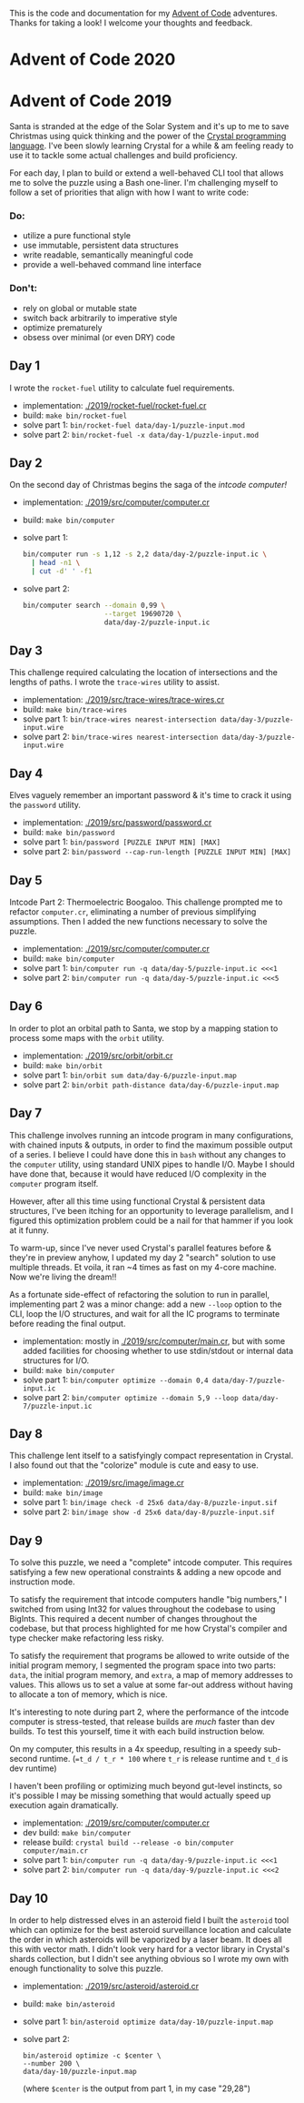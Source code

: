 This is the code and documentation for my [[https://adventofcode.com/][Advent of Code]] adventures. Thanks for
taking a look! I welcome your thoughts and feedback.

* Advent of Code 2020



* Advent of Code 2019

Santa is stranded at the edge of the Solar System and it's up to me to save
Christmas using quick thinking and the power of the [[https://crystal-lang.org][Crystal programming
language]]. I've been slowly learning Crystal for a while & am feeling ready to
use it to tackle some actual challenges and build proficiency.

For each day, I plan to build or extend a well-behaved CLI tool that allows me
to solve the puzzle using a Bash one-liner. I'm challenging myself to follow a
set of priorities that align with how I want to write code:

*** Do:
- utilize a pure functional style
- use immutable, persistent data structures
- write readable, semantically meaningful code
- provide a well-behaved command line interface

*** Don't:
- rely on global or mutable state
- switch back arbitrarily to imperative style
- optimize prematurely
- obsess over minimal (or even DRY) code

** Day 1
I wrote the ~rocket-fuel~ utility to calculate fuel requirements.
- implementation: [[./2019/rocket-fuel/rocket-fuel.cr]]
- build: ~make bin/rocket-fuel~
- solve part 1: ~bin/rocket-fuel data/day-1/puzzle-input.mod~
- solve part 2: ~bin/rocket-fuel -x data/day-1/puzzle-input.mod~

** Day 2
On the second day of Christmas begins the saga of the /intcode computer!/
- implementation: [[./2019/src/computer/computer.cr]]
- build: ~make bin/computer~
- solve part 1:
  #+BEGIN_SRC bash
  bin/computer run -s 1,12 -s 2,2 data/day-2/puzzle-input.ic \
    | head -n1 \
    | cut -d' ' -f1
  #+END_SRC
- solve part 2:
  #+BEGIN_SRC bash
  bin/computer search --domain 0,99 \
                      --target 19690720 \
                      data/day-2/puzzle-input.ic
  #+END_SRC

** Day 3
This challenge required calculating the location of intersections and the
lengths of paths. I wrote the ~trace-wires~ utility to assist.
- implementation: [[./2019/src/trace-wires/trace-wires.cr]]
- build: ~make bin/trace-wires~
- solve part 1: ~bin/trace-wires nearest-intersection data/day-3/puzzle-input.wire~
- solve part 2: ~bin/trace-wires nearest-intersection data/day-3/puzzle-input.wire~

** Day 4
Elves vaguely remember an important password & it's time to crack it using the
~password~ utility.
- implementation: [[./2019/src/password/password.cr]]
- build: ~make bin/password~
- solve part 1: ~bin/password [PUZZLE INPUT MIN] [MAX]~
- solve part 2: ~bin/password --cap-run-length [PUZZLE INPUT MIN] [MAX]~

** Day 5
Intcode Part 2: Thermoelectric Boogaloo. This challenge prompted me to refactor
~computer.cr~, eliminating a number of previous simplifying assumptions. Then I
added the new functions necessary to solve the puzzle.
- implementation: [[./2019/src/computer/computer.cr]]
- build: ~make bin/computer~
- solve part 1: ~bin/computer run -q data/day-5/puzzle-input.ic <<<1~
- solve part 2: ~bin/computer run -q data/day-5/puzzle-input.ic <<<5~

** Day 6
In order to plot an orbital path to Santa, we stop by a mapping station to
process some maps with the ~orbit~ utility.
- implementation: [[./2019/src/orbit/orbit.cr]]
- build: ~make bin/orbit~
- solve part 1: ~bin/orbit sum data/day-6/puzzle-input.map~
- solve part 2: ~bin/orbit path-distance data/day-6/puzzle-input.map~

** Day 7
This challenge involves running an intcode program in many configurations, with
chained inputs & outputs, in order to find the maximum possible output of a
series. I believe I could have done this in ~bash~ without any changes to the
~computer~ utility, using standard UNIX pipes to handle I/O. Maybe I should have
done that, because it would have reduced I/O complexity in the ~computer~
program itself.

However, after all this time using functional Crystal & persistent data
structures, I've been itching for an opportunity to leverage parallelism, and I
figured this optimization problem could be a nail for that hammer if you look at
it funny.

To warm-up, since I've never used Crystal's parallel features before & they're
in preview anyhow, I updated my day 2 "search" solution to use multiple threads.
Et voila, it ran ~4 times as fast on my 4-core machine. Now we're living the
dream!!

As a fortunate side-effect of refactoring the solution to run in parallel,
implementing part 2 was a minor change: add a new ~--loop~ option to the CLI,
loop the I/O structures, and wait for all the IC programs to terminate before
reading the final output.

- implementation: mostly in [[./2019/src/computer/main.cr]], but with some added facilities
  for choosing whether to use stdin/stdout or internal data structures for I/O.
- build: ~make bin/computer~
- solve part 1: ~bin/computer optimize --domain 0,4 data/day-7/puzzle-input.ic~
- solve part 2: ~bin/computer optimize --domain 5,9 --loop data/day-7/puzzle-input.ic~

** Day 8
This challenge lent itself to a satisfyingly compact representation in Crystal.
I also found out that the "colorize" module is cute and easy to use.

- implementation: [[./2019/src/image/image.cr]]
- build: ~make bin/image~
- solve part 1: ~bin/image check -d 25x6 data/day-8/puzzle-input.sif~
- solve part 2: ~bin/image show -d 25x6 data/day-8/puzzle-input.sif~

** Day 9
To solve this puzzle, we need a "complete" intcode computer. This requires
satisfying a few new operational constraints & adding a new opcode and
instruction mode.

To satisfy the requirement that intcode computers handle "big numbers," I
switched from using Int32 for values throughout the codebase to using BigInts.
This required a decent number of changes throughout the codebase, but that
process highlighted for me how Crystal's compiler and type checker make
refactoring less risky.

To satisfy the requirement that programs be allowed to write outside of the
initial program memory, I segmented the program space into two parts: ~data~,
the initial program memory, and ~extra~, a map of memory addresses to values.
This allows us to set a value at some far-out address without having to allocate
a ton of memory, which is nice.

It's interesting to note during part 2, where the performance of the intcode
computer is stress-tested, that release builds are /much/ faster than dev
builds. To test this yourself, time it with each build instruction below.

On my computer, this results in a 4x speedup, resulting in a speedy sub-second
runtime. (~=t_d / t_r * 100~ where ~t_r~ is release runtime and ~t_d~ is dev
runtime)

I haven't been profiling or optimizing much beyond gut-level instincts, so it's
possible I may be missing something that would actually speed up execution again
dramatically.

- implementation: [[./2019/src/computer/computer.cr]]
- dev build: ~make bin/computer~
- release build: ~crystal build --release -o bin/computer computer/main.cr~
- solve part 1: ~bin/computer run -q data/day-9/puzzle-input.ic <<<1~
- solve part 2: ~bin/computer run -q data/day-9/puzzle-input.ic <<<2~

** Day 10
In order to help distressed elves in an asteroid field I built the ~asteroid~
tool which can optimize for the best asteroid surveillance location and
calculate the order in which asteroids will be vaporized by a laser beam. It
does all this with vector math. I didn't look very hard for a vector library in
Crystal's shards collection, but I didn't see anything obvious so I wrote my
own with enough functionality to solve this puzzle.

- implementation: [[./2019/src/asteroid/asteroid.cr]]
- build: ~make bin/asteroid~
- solve part 1: ~bin/asteroid optimize data/day-10/puzzle-input.map~
- solve part 2:
  #+BEGIN_SRC shell
  bin/asteroid optimize -c $center \
  --number 200 \
  data/day-10/puzzle-input.map
  #+END_SRC
  (where ~$center~ is the output from part 1, in my case "29,28")
